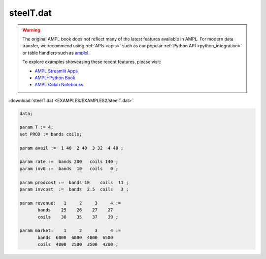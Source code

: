steelT.dat
==========


.. warning::
    The original AMPL book does not reflect many of the latest features available in AMPL.
    For modern data transfer, we recommend using :ref:`APIs <apis>` such as our popular :ref:`Python API <python_integration>` or table handlers such as `amplxl <https://plugins.ampl.com/amplxl.html>`_.

    
    To explore examples showcasing these recent features, please visit:

    - `AMPL Streamlit Apps <https://ampl.com/streamlit/>`__
    - `AMPL+Python Book <https://ampl.com/mo-book/>`__
    - `AMPL Colab Notebooks <https://ampl.com/colab/>`__

:download:`steelT.dat <EXAMPLES/EXAMPLES2/steelT.dat>`

.. code-block:: ampl

    data;
    
    param T := 4;
    set PROD := bands coils;
    
    param avail :=  1 40  2 40  3 32  4 40 ;
    
    param rate :=  bands 200   coils 140 ;
    param inv0 :=  bands  10   coils   0 ;
    
    param prodcost :=  bands 10    coils  11 ;
    param invcost  :=  bands  2.5  coils   3 ;
    
    param revenue:   1     2     3     4 :=
           bands    25    26    27    27
           coils    30    35    37    39 ;
    
    param market:    1     2     3     4 :=
           bands  6000  6000  4000  6500
           coils  4000  2500  3500  4200 ;
